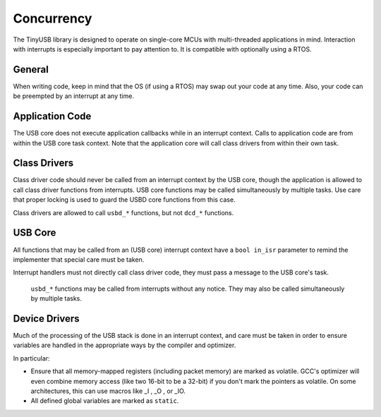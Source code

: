 ***********
Concurrency
***********

The TinyUSB library is designed to operate on single-core MCUs with multi-threaded applications in mind. Interaction with interrupts is especially important to pay attention to.
It is compatible with optionally using a RTOS.

General
-------

When writing code, keep in mind that the OS (if using a RTOS) may swap out your code at any time. Also, your code can be preempted by an interrupt at any time.

Application Code
----------------

The USB core does not execute application callbacks while in an interrupt context. Calls to application code are from within the USB core task context. Note that the application core will call class drivers from within their own task.

Class Drivers
-------------

Class driver code should never be called from an interrupt context by the USB core, though the application is allowed to call class driver functions from interrupts. USB core functions may be called simultaneously by multiple tasks. Use care that proper locking is used to guard the USBD core functions from this case.

Class drivers are allowed to call ``usbd_*`` functions, but not ``dcd_*`` functions.

USB Core
--------

All functions that may be called from an (USB core) interrupt context have a ``bool in_isr`` parameter to remind the implementer that special care must be taken.

Interrupt handlers must not directly call class driver code, they must pass a message to the USB core's task.

 ``usbd_*`` functions may be called from interrupts without any notice. They may also be called simultaneously by multiple tasks.

Device Drivers
--------------

Much of the processing of the USB stack is done in an interrupt context, and care must be taken in order to ensure variables are handled in the appropriate ways by the compiler and optimizer.

In particular:

*  Ensure that all memory-mapped registers (including packet memory) are marked as volatile. GCC's optimizer will even combine memory access (like two 16-bit to be a 32-bit) if you don't mark the pointers as volatile. On some architectures, this can use macros like _I , _O , or _IO.
*  All defined global variables are marked as  ``static``.
